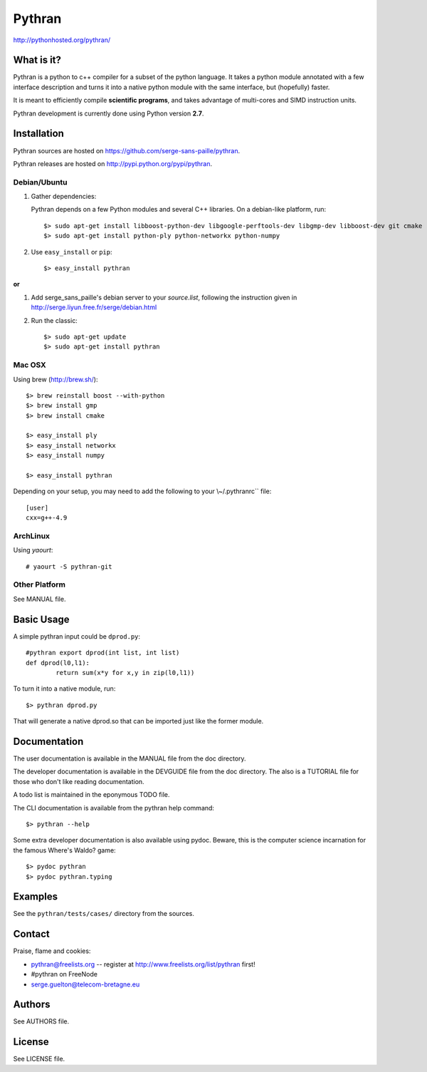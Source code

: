 ﻿=======
Pythran
=======

http://pythonhosted.org/pythran/

What is it?
-----------

Pythran is a python to c++ compiler for a subset of the python language. It
takes a python module annotated with a few interface description and turns it
into a native python module with the same interface, but (hopefully) faster.

It is meant to efficiently compile **scientific programs**, and takes advantage
of multi-cores and SIMD instruction units.

Pythran development is currently done using Python version **2.7**.

Installation
------------

Pythran sources are hosted on https://github.com/serge-sans-paille/pythran.

Pythran releases are hosted on http://pypi.python.org/pypi/pythran.

Debian/Ubuntu
=============

1. Gather dependencies:

   Pythran depends on a few Python modules and several C++ libraries. On a debian-like platform, run::

        $> sudo apt-get install libboost-python-dev libgoogle-perftools-dev libgmp-dev libboost-dev git cmake
        $> sudo apt-get install python-ply python-networkx python-numpy

2. Use ``easy_install`` or ``pip``::

		$> easy_install pythran

**or**

1. Add serge_sans_paille's debian server to your `source.list`, following the
   instruction given in http://serge.liyun.free.fr/serge/debian.html

2. Run the classic::

		$> sudo apt-get update
		$> sudo apt-get install pythran

Mac OSX
=======

Using brew (http://brew.sh/)::

    $> brew reinstall boost --with-python
    $> brew install gmp
    $> brew install cmake

    $> easy_install ply
    $> easy_install networkx
    $> easy_install numpy

    $> easy_install pythran

Depending on your setup, you may need to add the following to your \\~/.pythranrc`` file::

    [user]
    cxx=g++-4.9

ArchLinux
=========

Using `yaourt`::

    # yaourt -S pythran-git

Other Platform
==============

See MANUAL file.


Basic Usage
-----------

A simple pythran input could be ``dprod.py``::

	#pythran export dprod(int list, int list)
	def dprod(l0,l1):
		return sum(x*y for x,y in zip(l0,l1))

To turn it into a native module, run::

	$> pythran dprod.py

That will generate a native dprod.so that can be imported just like the former
module.

Documentation
-------------

The user documentation is available in the MANUAL file from the doc directory.

The developer documentation is available in the DEVGUIDE file from the doc
directory. The also is a TUTORIAL file for those who don't like reading
documentation.

A todo list is maintained in the eponymous TODO file.

The CLI documentation is available from the pythran help command::

	$> pythran --help

Some extra developer documentation is also available using pydoc. Beware, this
is the computer science incarnation for the famous Where's Waldo? game::

	$> pydoc pythran
	$> pydoc pythran.typing


Examples
--------

See the ``pythran/tests/cases/`` directory from the sources.


Contact
-------

Praise, flame and cookies:

- pythran@freelists.org -- register at http://www.freelists.org/list/pythran first!

- #pythran on FreeNode

- serge.guelton@telecom-bretagne.eu

Authors
-------

See AUTHORS file.

License
-------

See LICENSE file.

